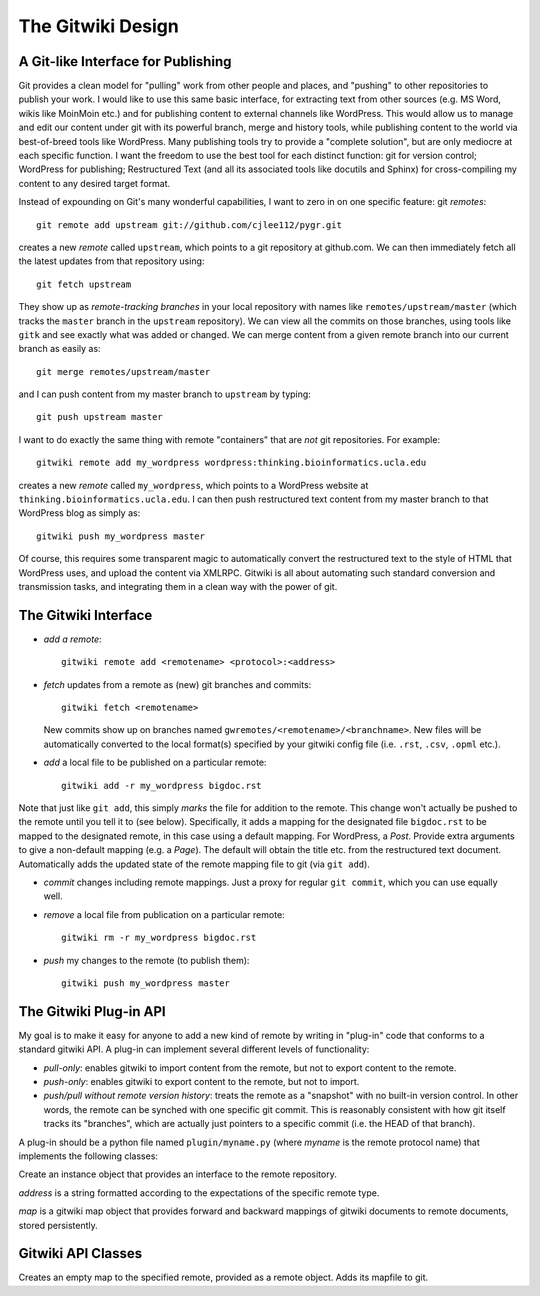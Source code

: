 
==================
The Gitwiki Design
==================

A Git-like Interface for Publishing
-----------------------------------

Git provides a clean model for "pulling" work from other people
and places, and "pushing" to other repositories to publish your
work.  I would like to use this same basic interface, for extracting
text from other sources (e.g. MS Word, wikis like MoinMoin etc.)
and for publishing content to external channels like WordPress.
This would allow us to manage and edit our content under git
with its powerful branch, merge and history tools, while publishing
content to the world via best-of-breed tools like WordPress.  
Many publishing tools try to provide a "complete solution",
but are only mediocre at each specific function.  I
want the freedom to use the best tool for each distinct function:
git for version control; WordPress for publishing; Restructured
Text (and all its associated tools like docutils and Sphinx)
for cross-compiling my content to any desired target format.

Instead of expounding on Git's many wonderful capabilities, I
want to zero in on one specific feature: git *remotes*::

   git remote add upstream git://github.com/cjlee112/pygr.git

creates a new *remote* called ``upstream``, which points to a
git repository at github.com.  We can then immediately fetch
all the latest updates from that repository using::

   git fetch upstream

They show up as *remote-tracking branches* in your local repository
with names like ``remotes/upstream/master`` (which tracks the 
``master`` branch in the ``upstream`` repository).  We can view
all the commits on those branches, using tools like ``gitk``
and see exactly what was added or changed.  We can merge
content from a given remote branch into our current branch
as easily as::

   git merge remotes/upstream/master

and I can push content from my master branch to ``upstream`` by typing::

   git push upstream master

I want to do exactly the same thing with remote "containers"
that are *not* git repositories.  For example::

   gitwiki remote add my_wordpress wordpress:thinking.bioinformatics.ucla.edu


creates a new *remote* called ``my_wordpress``, which points to a
WordPress website at ``thinking.bioinformatics.ucla.edu``.  I can 
then push restructured text content from my master branch
to that WordPress blog as simply as::

   gitwiki push my_wordpress master

Of course, this requires some transparent magic to automatically
convert the restructured text to the style of HTML that WordPress uses,
and upload the content via XMLRPC.  Gitwiki is all about automating 
such standard conversion and transmission tasks, and integrating
them in a clean way with the power of git.


The Gitwiki Interface
---------------------

* *add a remote*::

    gitwiki remote add <remotename> <protocol>:<address>

* *fetch* updates from a remote as (new) git branches and commits::

    gitwiki fetch <remotename>

  New commits show up on branches named
  ``gwremotes/<remotename>/<branchname>``.  New files will be automatically
  converted to the local format(s) specified by your gitwiki
  config file (i.e. ``.rst``, ``.csv``, ``.opml`` etc.).

* *add* a local file to be published on a particular remote::

    gitwiki add -r my_wordpress bigdoc.rst

Note that just like ``git add``, this simply *marks* the file
for addition to the remote.  This change won't actually be pushed
to the remote until you tell it to (see below).  Specifically, it
adds a mapping for the designated file ``bigdoc.rst`` to be
mapped to the designated remote, in this case using a default
mapping.  For WordPress, a *Post*.  Provide extra arguments to
give a non-default mapping (e.g. a *Page*).  The default will
obtain the title etc. from the restructured text document.
Automatically adds the updated state of the remote mapping
file to git (via ``git add``).

* *commit* changes including remote mappings.  Just a proxy for
  regular ``git commit``, which you can use equally well.

* *remove* a local file from publication on a particular remote::

    gitwiki rm -r my_wordpress bigdoc.rst

* *push* my changes to the remote (to publish them)::

    gitwiki push my_wordpress master


The Gitwiki Plug-in API
-----------------------

My goal is to make it easy for anyone to add a new kind of remote
by writing in "plug-in" code that conforms to a standard gitwiki API.
A plug-in can implement several different levels of functionality:

* *pull-only*: enables gitwiki to import content from the remote,
  but not to export content to the remote.

* *push-only*: enables gitwiki to export content to the remote,
  but not to import.

* *push/pull without remote version history*: treats the remote as a "snapshot"
  with no built-in version control.  In other words, the remote
  can be synched with one specific git commit.  This is reasonably
  consistent with how git itself tracks its "branches", which are
  actually just pointers to a specific commit (i.e. the HEAD of
  that branch).

A plug-in should be a python file named ``plugin/myname.py``
(where *myname* is the remote protocol name)
that implements the following classes:


.. class:: Remote(address, *args, **kwargs)

   Create an instance object that provides an interface to the
   remote repository.

   *address* is a string formatted according
   to the expectations of the specific remote type.

   *map* is a gitwiki map object that provides forward and backward
   mappings of gitwiki documents to remote documents, stored
   persistently.



.. method:: Remote.new_document(doc, branchname, *args, **kwargs)

   Save *doc* as a new document in the remote repository in
   branch *branchname*, with optional arguments controlling
   how it should be stored.  Returns the new document's 
   unique ID in the remote repository.

.. method:: Remote.list_branches()

   Get a list of branches in the remote repository, as a list of
   string branch names.  Returns *None* if the remote does not support
   multiple branches.

.. method:: Remote.get_branch(branchname)

   Get a branch object for the specified branch name.

.. method:: Remote.list_documents(*args, **kwargs)

   Get a list of document IDs (as strings).

.. method:: Remote.get_document(doc_id)

   Get a document object for the specified document ID.

.. method:: Remote.set_document(doc_id, doc, *args, **kwargs)

   Save the specified document to the specified document ID
   in the remote repository.

.. method:: Branch.list_commits()

   Get a list of all commit objects in this branch in temporal order.

.. method:: Branch.new_commit(changed_docs, *args, **kwargs)

   Create a new remote commit on this branch containing the changed
   documents *changed_docs*, and return the commit ID.

.. method:: Commit.list_documents(changed=False, *args, **kwargs)

   Get a list of document IDs (as strings) contained in this
   commit.  If *changed=True* only return IDs of documents that
   changed in this commit.

.. method:: Commit.get_document(doc_id)

   Get a document object for the specified document ID, reflecting
   its state in this commit.



Gitwiki API Classes
-------------------

.. class:: Document(path)

.. attribute:: Document.id

   the document's unique ID.  For a local document, just its path 
   within the repository.  For a remote document, its remote repository ID.

.. attribute:: Document.title
   
   the document's title

.. method:: Document.__str__()

   get the restructured text of the document as a string.   

.. method:: Document.write(rest_text)

   save the restructured text string to the document file.

.. class:: RemoteMap(remotename, remote)

   Creates an empty map to the specified remote, provided
   as a remote object.  Adds its mapfile to git.

.. method:: RemoteMap.add(doc, *args, **kwargs)

   Add the specified doc object to the map for this repository,
   with optional arguments

   